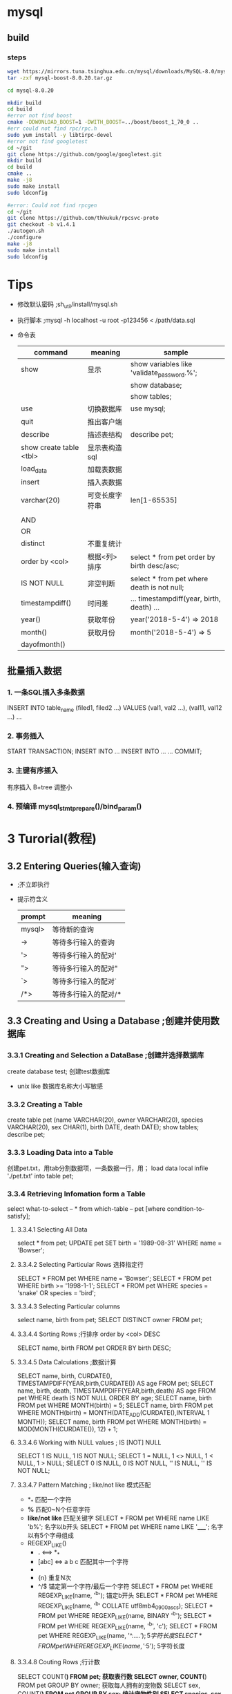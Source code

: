 #+STARTUP: indent
* mysql
** build
*** steps
    #+BEGIN_SRC sh
    wget https://mirrors.tuna.tsinghua.edu.cn/mysql/downloads/MySQL-8.0/mysql-boost-8.0.20.tar.gz
    tar -zxf mysql-boost-8.0.20.tar.gz

    cd mysql-8.0.20

    mkdir build
    cd build
    #error not find boost
    cmake -DDWONLOAD_BOOST=1 -DWITH_BOOST=../boost/boost_1_70_0 ..
    #err could not find rpc/rpc.h
    sudo yum install -y libtirpc-devel
    #error not find googletest
    cd ~/git
    git clone https://github.com/google/googletest.git
    mkdir build
    cd build
    cmake ..
    make -j8
    sudo make install
    sudo ldconfig

    #error: Could not find rpcgen
    cd ~/git
    git clone https://github.com/thkukuk/rpcsvc-proto
    git checkout -b v1.4.1
    ./autogen.sh
    ./configure
    make -j8
    sudo make install
    sudo ldconfig
    #+END_SRC
* Tips
  - 修改默认密码 ;sh_util/install/mysql.sh
  - 执行脚本 ;mysql -h localhost -u root -p123456 < /path/data.sql
  - 命令表
    |-------------------------+----------------+--------------------------------------------|
    | command                 | meaning        | sample                                     |
    |-------------------------+----------------+--------------------------------------------|
    | show                    | 显示           | show variables like 'validate_password.%'; |
    |                         |                | show database;                             |
    |                         |                | show tables;                               |
    | use                     | 切换数据库     | use mysql;                                 |
    | quit                    | 推出客户端     | \q                                         |
    | describe                | 描述表结构     | describe pet;                              |
    | show create table <tbl> | 显示表构造sql  |                                            |
    | load_data               | 加载表数据     |                                            |
    | insert                  | 插入表数据     |                                            |
    |-------------------------+----------------+--------------------------------------------|
    | varchar(20)             | 可变长度字符串 | len[1-65535]                               |
    |                         |                |                                            |
    |-------------------------+----------------+--------------------------------------------|
    | AND                     |                |                                            |
    | OR                      |                |                                            |
    | distinct                | 不重复统计     |                                            |
    | order by <col>          | 根据<列>排序   | select * from pet order by birth desc/asc; |
    | IS NOT NULL             | 非空判断       | select * from pet where death is not null; |
    | timestampdiff()         | 时间差         | ... timestampdiff(year, birth, death) ...  |
    | year()                  | 获取年份       | year('2018-5-4') => 2018                   |
    | month()                 | 获取月份       | month('2018-5-4') => 5                     |
    | dayofmonth()            |                |                                            |
** 批量插入数据
*** 1. 一条SQL插入多条数据
    INSERT INTO table_name (filed1, filed2 ...) VALUES (val1, val2 ...), (val11, val12 ...) ...
*** 2. 事务插入
    START TRANSACTION;
    INSERT INTO ...
    INSERT INTO ...
    ...
    COMMIT;
*** 3. 主键有序插入
    有序插入 B+tree 调整小
*** 4. 预编译 mysql_stmt_prepare()/bind_param()
* 3 Turorial(教程)
** 3.2 Entering Queries(输入查询)
   - \c ;不立即执行
   - 提示符含义
     |--------+----------------------|
     | prompt | meaning              |
     |--------+----------------------|
     | mysql> | 等待新的查询         |
     | ->     | 等待多行输入的查询   |
     | '>     | 等待多行输入的配对'  |
     | ">     | 等待多行输入的配对"  |
     | `>     | 等待多行输入的配对`  |
     | /*>    | 等待多行输入的配对/* |
     |--------+----------------------|
** 3.3 Creating and Using a Database ;创建并使用数据库
*** 3.3.1 Creating and Selection a DataBase ;创建并选择数据库
    create database test; 创建test数据库
    - unix like 数据库名称大小写敏感
*** 3.3.2 Creating a Table
    create table pet (name VARCHAR(20), owner VARCHAR(20),
    species VARCHAR(20), sex CHAR(1), birth DATE, death DATE);
    show tables;
    describe pet;
*** 3.3.3 Loading Data into a Table
    创建pet.txt，用tab分割数据项，一条数据一行，用\N表示空项；
    load data local infile './pet.txt' into table pet;
*** 3.3.4 Retrieving Infomation form a Table
    select what-to-select -- *
    from which-table -- pet
    [where condition-to-satisfy];
**** 3.3.4.1 Selecting All Data
     select * from pet;
     UPDATE pet SET birth = '1989-08-31' WHERE name = 'Bowser';
**** 3.3.4.2 Selecting Particular Rows 选择指定行
     SELECT * FROM pet WHERE name = 'Bowser';
     SELECT * FROM pet WHERE birth >= '1998-1-1';
     SELECT * FROM pet WHERE species = 'snake' OR species = 'bird';
**** 3.3.4.3 Selecting Particular columns
     select name, birth from pet;
     SELECT DISTINCT owner FROM pet;
**** 3.3.4.4 Sorting Rows ;行排序 order by <col> DESC
     SELECT name, birth FROM pet ORDER BY birth DESC;
**** 3.3.4.5 Data Calculations ;数据计算
     SELECT name, birth, CURDATE(),
       TIMESTAMPDIFF(YEAR,birth,CURDATE()) AS age
       FROM pet;
     SELECT name, birth, death,
       TIMESTAMPDIFF(YEAR,birth,death) AS age
       FROM pet WHERE death IS NOT NULL ORDER BY age;
     SELECT name, birth FROM pet WHERE MONTH(birth) = 5;
     SELECT name, birth FROM pet
       WHERE MONTH(birth) = MONTH(DATE_ADD(CURDATE(),INTERVAL 1 MONTH));
     SELECT name, birth FROM pet
       WHERE MONTH(birth) = MOD(MONTH(CURDATE()), 12) + 1;
**** 3.3.4.6 Working with NULL values ; IS [NOT] NULL
     SELECT 1 IS NULL, 1 IS NOT NULL;
     SELECT 1 = NULL, 1 <> NULL, 1 < NULL, 1 > NULL;
     SELECT 0 IS NULL, 0 IS NOT NULL, '' IS NULL, '' IS NOT NULL;
**** 3.3.4.7 Pattern Matching ; like/not like 模式匹配
     - *_* 匹配一个字符
     - *%* 匹配0~N个任意字符
     - *like/not like* 匹配关键字
       SELECT * FROM pet WHERE name LIKE 'b%'; 名字以b开头
       SELECT * FROM pet WHERE name LIKE '_____'; 名字以有5个字母组成
     - REGEXP_LIKE()
       + *.* <==> *_*
       + [abc] <=> a b c 匹配其中一个字符
       + * <==> *%*
       + {n} 重复N次
       + ^/$ 锚定第一个字符/最后一个字符
         SELECT * FROM pet WHERE REGEXP_LIKE(name, '^b'); 锚定b开头
         SELECT * FROM pet WHERE REGEXP_LIKE(name, '^b' COLLATE utf8mb4_0900_as_cs);
         SELECT * FROM pet WHERE REGEXP_LIKE(name, BINARY '^b');
         SELECT * FROM pet WHERE REGEXP_LIKE(name, '^b', 'c');
         SELECT * FROM pet WHERE REGEXP_LIKE(name, '^.....$'); 5字符长度
         SELECT * FROM pet WHERE REGEXP_LIKE(name, '^.{5}$'); 5字符长度
**** 3.3.4.8 Couting Rows ;行计数
     SELECT COUNT(*) FROM pet; 获取表行数
     SELECT owner, COUNT(*) FROM pet GROUP BY owner; 获取每人拥有的宠物数
     SELECT sex, COUNT(*) FROM pet GROUP BY sex; 统计宠物性别
     SELECT species, sex, COUNT(*) FROM pet GROUP BY species, sex; 统计各类宠物性别
**** 3.3.4.9 Using More Than one Table ;多表复用
     CREATE TABLE event (name VARCHAR(20), date DATE, type VARCHAR(15), remark VARCHAR(255));
     SELECT pet.name,
       TIMESTAMPDIFF(YEAR,birth,date) AS age,
       remark
       FROM pet INNER JOIN event
       ON pet.name = event.name
       WHERE event.type = 'litter';
     SELECT p1.name, p1.sex, p2.name, p2.sex, p1.species
       FROM pet AS p1 INNER JOIN pet AS p2
       ON p1.species = p2.species AND p1.sex = 'f' AND p2.sex = 'm';
** 3.4 Getting Infomation About Databases and Tables ;获取数据库及表信息
   select database(); 获取当前数据库名称
   show tables; 获取当前数据库下的所有表名称
   describe pet; 获取表项信息
    - field 列名称
    - type 列数据类型
    - null 是否可以为NULL
    - key 是否索引项
    - default 默认值(NULL)
    - extra 额外属性[AUTO_INCREMENT]
** 3.5 Using mysql in Batch Mode ;批量处理模式
   mysql < batch-file
   mysql -e "source batch-file" ;windows下有特殊字符
   --force ;批处理发生错误时继续
   mysql < batch-file | more ;浏览大量输出
   mysql < batch-file > mysql.out ;将查询输出到文件mysql.out
   mysql -t ;交互模式输出
   mysql -v ;详细输出，输出命令行；

   mysql> source filename; 客户端下执行批处理
   mysql> \. filename; 同上
** 3.6 Examples of common queries ;同性查询示例
   9个示例解决一些同性问题:
   CREATE TABLE shop (
    article INT(4) UNSIGNED ZEROFILL DEFAULT '0000' NOT NULL,
    dealer  CHAR(20)                 DEFAULT ''     NOT NULL,
    price   DOUBLE(16,2)             DEFAULT '0.00' NOT NULL,
    PRIMARY KEY(article, dealer));
   INSERT INTO shop VALUES
    (1,'A',3.45),(1,'B',3.99),(2,'A',10.99),(3,'B',1.45),
    (3,'C',1.69),(3,'D',1.25),(4,'D',19.95);
*** 3.6.1 The Maximum value of a column ;列最大值
    SELECT MAX(article) AS article FROM shop; 获取最大的article值
    SELECT MIN(article) AS article FROM shop; 获取最小的article值
    SELECT AVG(article) AS article FROM shop; 获取article平均值
    SELECT SUM(article) AS article FROM shop; 获取article平均值
    select count(*), sum(price), avg(price), max(price), min(price) from shop;
    SELECT sal FROM `emp` order by sal desc limit 3,1; 获取第四名
*** 3.6.2 The row holding the maximum of a certain colum ;含最大值的行
    SELECT article, dealer, price
    FROM   shop
    WHERE  price=(SELECT MAX(price) FROM shop); 获取报价最高的行，自查询
*** 3.6.3 Maximum of column per group ;每组的列最大值
    SELECT article, MAX(price) AS price
    FROM   shop
    GROUP BY article;
    获取每组的最大值
*** 3.6.4 The rows holding the group-wise maximum of a certain column
    SELECT article, dealer, price
    FROM   shop s1
    WHERE  price=(SELECT MAX(s2.price)
    FROM shop s2
    WHERE s1.article = s2.article);
    获取每组最大报价及其经销商；

    SELECT s1.article, s1.dealer, s1.price
    FROM shop s1
    LEFT JOIN shop s2 ON s1.article = s2.article AND s1.price < s2.price

    SELECT s1.article, dealer, s1.price
    FROM shop s1
    JOIN (
      SELECT article, MAX(price) AS price
      FROM shop
      GROUP BY article) AS s2
      ON s1.article = s2.article AND s1.price = s2.price;
      WHERE s2.article IS NULL;

*** 3.6.5 Using User-Defined Variables ; 用户自定义值
    SELECT @min_price:=MIN(price),@max_price:=MAX(price) FROM shop; 缓存变量 
    SELECT * FROM shop WHERE price=@min_price OR price=@max_price; 使用变量

*** 3.6.6 Using Froeign Keys ; 外键
    CREATE TABLE person (
    id SMALLINT UNSIGNED NOT NULL AUTO_INCREMENT,
    name CHAR(60) NOT NULL,
    PRIMARY KEY (id)
    );
    CREATE TABLE shirt (
    id SMALLINT UNSIGNED NOT NULL AUTO_INCREMENT,
    style ENUM('t-shirt', 'polo', 'dress') NOT NULL,
    color ENUM('red', 'blue', 'orange', 'white', 'black') NOT NULL,
    owner SMALLINT UNSIGNED NOT NULL REFERENCES person(id),
    PRIMARY KEY (id)
    );
    INSERT INTO person VALUES (NULL, 'Antonio Paz');
    SELECT @last := LAST_INSERT_ID();

    INSERT INTO shirt VALUES
    (NULL, 'polo', 'blue', @last),
    (NULL, 'dress', 'white', @last),
    (NULL, 't-shirt', 'blue', @last);

    INSERT INTO person VALUES (NULL, 'Lilliana Angelovska');
    SELECT @last := LAST_INSERT_ID();
    
    INSERT INTO shirt VALUES
    (NULL, 'dress', 'orange', @last),
    (NULL, 'polo', 'red', @last),
    (NULL, 'dress', 'blue', @last),
    (NULL, 't-shirt', 'white', @last);

    SELECT * FROM person;
    SELECT * FROM shirt;

    SELECT s.* FROM person p INNER JOIN shirt s
    ON s.owner = p.id
    WHERE p.name LIKE 'Lilliana%'
    AND s.color <> 'white';

*** 3.6.7 Searching on Two Keys ; 在两个键间查找
    SELECT field1_index, field2_index FROM test_table
    WHERE field1_index = '1' OR  field2_index = '1';
*** 3.6.8 Calculating visits per day ;统计每日访问
    CREATE TABLE t1 (year YEAR(4), month INT(2) UNSIGNED ZEROFILL,
             day INT(2) UNSIGNED ZEROFILL);
    INSERT INTO t1 VALUES(2000,1,1),(2000,1,20),(2000,1,30),(2000,2,2),
            (2000,2,23),(2000,2,23);
    SELECT year,month,BIT_COUNT(BIT_OR(1<<day)) AS days FROM t1
       GROUP BY year,month;

    SELECT year, month, COUNT(DISTINCT day) AS days FROM t1 GROUP BY year,month;
*** 3.6.9 Using AUTO_INCREMENT ;使用自增
    CREATE TABLE animals (
     id MEDIUMINT NOT NULL AUTO_INCREMENT,
     name CHAR(30) NOT NULL,
     PRIMARY KEY (id)
     );

     INSERT INTO animals (name) VALUES
     ('dog'),('cat'),('penguin'),
     ('lax'),('whale'),('ostrich');

     SELECT * FROM animals;
     
     -- C API mysql_insert_id()
     -- client LAST_INSERT_ID()
     ALTER TABLE tbl AUTO_INCREMENT = 100; 从100开始自增
** 3.7 Using MySQL With Apache ;Apache 相关
   LogFormat \
        "\"%h\",%{%Y%m%d%H%M%S}t,%>s,\"%b\",\"%{Content-Type}o\",  \
        \"%U\",\"%{Referer}i\",\"%{User-Agent}i\""
   LOAD DATA INFILE '/local/access_log' INTO TABLE tbl_name
     FIELDS TERMINATED BY ',' OPTIONALLY ENCLOSED BY '"' ESCAPED BY '\\'
* 4 MySQL Programs ; 程序
** 4.1 Overview of MySQL Programs ;概览
   - mysqld ;主服务
   - mysqld_safe ;尝试启动mysqld脚本
   - mysql.server ;服务启动脚本，调用mysqld_safe
   - mydqld_multi ;启动多服务
   - mysql ;客户端
   - mysqladmin ;超级权限客户端
   - mysqlcheck ;
   - mydqldump ;将数据库导出到SQL，text，XML
   - mysqlimport ;数据导入
   - mysqlpump ;导出数据到SQL文件
   - mysqlshow ;显示数据库信息
  
   ...
** 4.2 Using MySQL Programs ;使用
   shell> mysql --user=root test
   shell> mysqladmin extended-status variables
   shell> mysqlshow --help
   shell> mysqldump -u root personnel
** 4.3 MySQL Server and Server-Startup Programs; 服务端
** 4.4 MySQL Installation-Related Programs ; 安装相关
** 4.5 MySQL Client Programs ; 客户端
** 4.6 MySQL Administrative and Utility Programs ; 高级及实用
** 4.7 MySQL Program Development Utilities ; 开发实例
** 4.8 Miscellaneous Programs ; 杂项
** 4.9 MySQL Program Environment Variables ;编程
* 27 Connectors and APIs
** 27.7 C API

* offical document
** Data Structures
   #+BEGIN_SRC c
   MYSQL_RES *res; //This structure represents the result of a query that returns rows (SELECT, SHOW, DESCRIBE, EXPLAIN).
   MYSQL_ROW *row; //This is a type-safe representation of one row of data. It is currently implemented as an array of counted byte strings. Rows are obtained by calling mysql_fetch_row().
   MYSQL_FIELD *fiels; //This structure contains metadata: information about a field, such as the field's name, type, and size.  mysql_fetch_field()
   MYSQL_FIELD_OFFSET offset; //This is a type-safe representation of an offset into a MySQL field list. (Used by mysql_field_seek().)

   my_ulonglong ull; // The type used for the number of rows and for mysql_affected_rows(), mysql_num_rows(), and mysql_insert_id().
   printf ("Number of rows: %lu\n", (unsigned long) mysql_num_rows(result));

   my_bool b;

   mysql_real_connect(); // mysql_connect
   mysql_error()/mysql_errno(); // mysql_eof()
   mysql_ping() //
   mysql_query();
   mysql_real_query();

   #+END_SRC
*** enum enum_field_types type
The type of the field. The type value may be one of the MYSQL_TYPE_ symbols shown in the following table.

Type Value	Type Description
MYSQL_TYPE_TINY	TINYINT field
MYSQL_TYPE_SHORT	SMALLINT field
MYSQL_TYPE_LONG	INTEGER field
MYSQL_TYPE_INT24	MEDIUMINT field
MYSQL_TYPE_LONGLONG	BIGINT field
MYSQL_TYPE_DECIMAL	DECIMAL or NUMERIC field
MYSQL_TYPE_NEWDECIMAL	Precision math DECIMAL or NUMERIC
MYSQL_TYPE_FLOAT	FLOAT field
MYSQL_TYPE_DOUBLE	DOUBLE or REAL field
MYSQL_TYPE_BIT	BIT field
MYSQL_TYPE_TIMESTAMP	TIMESTAMP field
MYSQL_TYPE_DATE	DATE field
MYSQL_TYPE_TIME	TIME field
MYSQL_TYPE_DATETIME	DATETIME field
MYSQL_TYPE_YEAR	YEAR field
MYSQL_TYPE_STRING	CHAR or BINARY field
MYSQL_TYPE_VAR_STRING	VARCHAR or VARBINARY field
MYSQL_TYPE_BLOB	BLOB or TEXT field (use max_length to determine the maximum length)
MYSQL_TYPE_SET	SET field
MYSQL_TYPE_ENUM	ENUM field
MYSQL_TYPE_GEOMETRY	Spatial field
MYSQL_TYPE_NULL	NULL-type field
#+BEGIN_SRC c
//You can use the IS_NUM() macro to test whether a field has a numeric type. Pass the type value to IS_NUM() and it evaluates to TRUE if the field is numeric:
if (IS_NUM(field->type))
    printf("Field is numeric\n");
#+END_SRC

For each non-SELECT query (for example, INSERT, UPDATE, DELETE), you can find out how many rows were changed (affected) by calling mysql_affected_rows().

Call mysql_stmt_init() to create a statement handler, then mysql_stmt_prepare() to prepare the statement string, mysql_stmt_bind_param() to supply the parameter data, and mysql_stmt_execute() to execute the statement. You can repeat the mysql_stmt_execute() by changing parameter values in the respective buffers supplied through mysql_stmt_bind_param().

prepare '?' they are permitted in the VALUES() list of an INSERT statement,  in a comparison with a column in a WHERE clause to specify a comparison value;
The parameter markers must be bound to application variables using mysql_stmt_bind_param() before executing the statement.
#+BEGIN_SRC c
//To prepare and execute a statement, an application follows these steps:
mysql_stmt_init();
mysql_stmt_prepare();

// if the statement will produce a result set
mysql_stmt_result_metadata();

mysql_stmt_bind_param();
mysql_stmt_execute();

mysql_stmt_bind_result();
mysql_stmt_fetch();

mysql_stmt_errno();
mysql_stmt_error();
mysql_stmt_sqlstate();
#+END_SRC
* Tests
** Stress testing
|--------------------------+---------------------|
| mysql服务器配置          | 4核8G内存           |
|                          | *.26                |
|--------------------------+---------------------|
| 测试服务器               | 2核2G内存           |
|                          | *.09,*.21,*.18,*.22 |
|--------------------------+---------------------|
| .09单客户端插入速度      | 200,000/41.5=4,819  |
| .09加.21双客户端插入速度 | 400,000/47=8,510    |
| 四客户端同时插入速度     | 800,000/58=13,793   |
|--------------------------+---------------------|
* Percona XtraBackup
** PartI Introduction
*** C2 HOW PERCONA XTRABACKUP WORKS
    - InnoDB's crash-recovery functionality
      1. copys InnoDB data files that is internally inconsistent
      2. performs crash recovery on the files to make them a consistent
    - LSN(Log Sequence Number)
    - redo log(transaction log)
      contains a record of every change to InnoDB data.
** PartIII Prerequisites
*** C4 Connection and Privileges Needed
    - Privileges(特权) 数据库用户操作数据库服务权限集
      - DataBase user tables/databases
      - RELOAD, LOCK TABLES(unless --no-lock)
      - BACKUP_ADMIN performance_schema.log_status
      - REPLICATION CLIENT obtain the binary log position
      - CREATETABLESPACE import tables
      - PROCESS
      - SUPER
      - CREATE create PERCONA_SCHEMA.xtrabackup_history database and table
      - INSERT
      - SELECT
      - SQL example
        #+BEGIN_SRC sql
        CREATE USER 'bkpuser'@'localhost' IDENTIFIED BY 's3cr%T';
        GRANT BACKUP_ADMIN, PROCESS, RELOAD, LOCK TABLES, REPLICATION CLIENT ON *.* TO 'bkpuser'@'localhost';
        GRANT SELECT ON performance_schema.log_status TO 'bkpuser'@'localhost';
        FLUSH PRIVILEGES;

        #+END_SRC
    - Permissions(权限) 系统用户权限，文件读写执行权限，服务启动停止权限
      - System user : datadir READ,EXECUTE
    - Connecting to the server 连接数据库
      #+BEGIN_SRC sh
      xtrabackup --user=root --password=passwd --backup --target-dir=/data/bkps/
      #+END_SRC
      - --port
      - --socket
      - --host
*** C5 CONFIGURING XTRABACKUP
    - command-line
    - /etc/my.cnf
      - [mysqld]
        - datadir
        - InnoDB options
      - [xtrabackup]
        - 不接受mysqld --set-variable=<var>=<val>, 改为--variable=value
        - datadir
        - InnnoDB options ; read later, it will take precedence
        - target_dir=/data/backups/mysql
          - NFS卷fsync()可能没有真正的sync数据，使用sync挂载选项避免。
** PartIV Backup Scenarios
*** C6 THE BACKUP CYCLE - FULL BACKUPS(完全备份)
**** Creating a backup
     *可随时打断，不同于prepare*
     #+BEGIN_SRC sh
     xtrabackup --backup --target-dir=/data/backups/
     xtrabackup: Transaction log of lsn (26970807) to (137343534) was copied.

     ls -lh /data/backups
     total 182M
     drwx------ 7 root root 4.0K Sep 6 10:19 .
     drwxrwxrwt 11 root root 4.0K Sep 6 11:05 ..
     -rw-r----- 1 root root 387 Sep 6 10:19 backup-my.cnf
     -rw-r----- 1 root root 76M Sep 6 10:19 ibdata1
     drwx------ 2 root root 4.0K Sep 6 10:19 mysql
     drwx------ 2 root root 4.0K Sep 6 10:19 performance_schema
     drwx------ 2 root root 4.0K Sep 6 10:19 sbtest
     drwx------ 2 root root 4.0K Sep 6 10:19 test
     drwx------ 2 root root 4.0K Sep 6 10:19 world2
     -rw-r----- 1 root root 116 Sep 6 10:19 xtrabackup_checkpoints
     -rw-r----- 1 root root 433 Sep 6 10:19 xtrabackup_info
     -rw-r----- 1 root root 106M Sep 6 10:19 xtrabackup_logfile
     #+END_SRC
     xtrabackup: Transaction log of lsn (26970807) to (137343534) was copied.
     Note:日志拷贝线程每秒检查事务日志，可能会无法跟上而发生错误；
**** Preparing a backup
     - *--prepare* 使文件在某时段完全一致，可以启动InnoDB。否则报错
       *不可被打断，否则数据不可用*
       #+BEGIN_SRC sh
       xtrabackup --prepare --target-dir=/data/backups/

       InnoDB: Shutdown completed; log sequence number 137345046
       160906 11:21:01 completed OK!

       xtrabackup: This target seems to be already prepared.
       xtrabackup: notice: xtrabackup_logfile was already used to '--prepare'
       #+END_SRC
     - 在prepare期间，xtrabackup启动一个嵌入式的InnoDB以关闭InnoDB的标准安全检查
       使用嵌入InnoDB进行拷贝数据恢复。
     - *--apply-log-only* 后续做增量备份使必须使用该选项
**** Restoring a Backup
     - --copy-back(--move-back)
       #+BEGIN_SRC sh
       xtrabackup --copy-back --target-dir=/data/backups
       #+END_SRC
       *Note:* datadir must be empty. MySQL server needs to be shut down.
     - rsync
       #+BEGIN_SRC sh
       chown -R mysql:mysql /var/lib/mysql
       rsync -avrP /data/backup /var/lib/mysql
       #+END_SRC
*** C7 INCREMENTAL BACKUP
**** Introduction
     - 增量备份，只拷贝上次全量备份后改变的数据。
     - 可以在多个全量备份上进行增量备份。如每周全量备份，每天增量备份。
     - 增量备份工作原理：LSN每页保存了相应的数据变更。
     - --incremental-force-scan 强制读取所有页面
     - --incremental-lsn 
**** Creating an Incremental Backup
     #+BEGIN_SRC sh
     cat /data/backups/base/xtrabackup_checkpoints

     backup_type = full-backuped
     from_lsn = 0
     to_lsn = 1626007
     last_lsn = 1626007
     compact = 0
     recover_binlog_info = 1

     xtrabackup --backup --target-dir=/data/backups/inc1 --incremental-basedir=/data/backups/base

     cat /data/backups/inc1/xtrabackup_checkpoints

     backup_type = incremental
     from_lsn = 1626007
     to_lsn = 4124244
     last_lsn = 4124244
     compact = 0
     recover_binlog_info = 1

     # xtrabackup --backup --target-dir=/data/backups/inc1 --incremental-basedir=/data/backups/inc2
     #+END_SRC
**** Preparing the Incremental Backups
     - --prepare 不同于全量备份的prepare.
       - 保存提交的事务
       - 回滚未提交的事务
         但是增量不能回滚未提交事务，因为用户可能在后续提交事务。
         使用--apply-log-only防止回滚,如果回复启动MySQL后台会继续完成回滚
     #+BEGIN_SRC sh
     xtrabackup --prepare --apply-log-only --target-dir=/data/backups/base

     InnoDB: Shutdown completed; log sequence number 1626007
     161011 12:41:04 completed OK!

     xtrabackup --prepare --apply-log-only --target-dir=/data/backups/base \
                --incremental-dir=/data/backups/inc1

     incremental backup from 1626007 is enabled.
     xtrabackup: cd to /data/backups/base
     xtrabackup: This target seems to be already prepared with --apply-log-only.
     xtrabackup: xtrabackup_logfile detected: size=2097152, start_lsn=(4124244)
     ...
     xtrabackup: page size for /tmp/backups/inc1/ibdata1.delta is 16384 bytes
     Applying /tmp/backups/inc1/ibdata1.delta to ./ibdata1...
     ...
     161011 12:45:56 completed OK!

      xtrabackup --prepare --target-dir=/data/backups/base \
     --incremental-dir=/data/backups/inc2
     #+END_SRC
*** C8 COMPRESSED BACKUP
    压缩备份, xbstream流备份
**** Creating Compressed Backups
     #+BEGIN_SRC sh
     # 单线程压缩
     xtrabackup --backup --compress --target-dir=/data/compressed/
     # 4线程压缩
     xtrabackup --backup --compress --compress-threads=4 --target-dir=/data/compressed/

     ...
     170223 13:00:38 [01] Compressing ./test/sbtest1.frm to /tmp/compressed/test/sbtest1.
     ˓→frm.qp
     170223 13:00:38 [01] ...done
     170223 13:00:38 [01] Compressing ./test/sbtest2.frm to /tmp/compressed/test/sbtest2.
     ˓→frm.qp
     170223 13:00:38 [01] ...done
     ...
     170223 13:00:39 [00] Compressing xtrabackup_info
     170223 13:00:39 [00] ...done
     xtrabackup: Transaction log of lsn (9291934) to (9291934) was copied.
     170223 13:00:39 completed OK!
     #+END_SRC
**** Preparing the backup
     #+BEGIN_SRC sh
     xtrabackup --decompress --target-dir=/data/compressed/
     # --parallel=4
     # --remove-original
     xtrabackup --prepare --target-dir=/data/compressed/
     #+END_SRC
**** Restoring the backup
     #+BEGIN_SRC sh
      xtrabackup --copy-back --target-dir=/data/backups/
     chown -R mysql:mysql /var/lib/mysql
     #+END_SRC
** PartV User's Manual
*** C9 PERCONA XTRABACKUP USER MANNUAL
**** The xtrabackup Binary
* tips
** 安日期分区
https://blog.csdn.net/zhang168/article/details/46911305
#+BEGIN_SRC sql
CREATE TABLE part_date3 (
       c1 int default NULL,
       c2 varchar(30) default NULL,
       c3 date default NULL) engine=myisam
       partition by range (to_days(c3))
       (PARTITION p0 VALUES LESS THAN (to_days('1995-01-01')),
       PARTITION p1 VALUES LESS THAN (to_days('1996-01-01')) ,
       PARTITION p2 VALUES LESS THAN (to_days('1997-01-01')) ,
       PARTITION p3 VALUES LESS THAN (to_days('1998-01-01')) ,
       PARTITION p4 VALUES LESS THAN (to_days('1999-01-01')) ,
       PARTITION p5 VALUES LESS THAN (to_days('2000-01-01')) ,
       PARTITION p6 VALUES LESS THAN (to_days('2001-01-01')) ,
       PARTITION p7 VALUES LESS THAN (to_days('2002-01-01')) ,
       PARTITION p8 VALUES LESS THAN (to_days('2003-01-01')) ,
       PARTITION p9 VALUES LESS THAN (to_days('2004-01-01')) ,
       PARTITION p10 VALUES LESS THAN (to_days('2010-01-01')),
       PARTITION p11 VALUES LESS THAN MAXVALUE );
/*
ABS()
-- CEILING() and FLOOR() （在使用这2个函数的建立分区表的前提是使用函数的分区键是INT类型），例如
-- mysql> CREATE TABLE t (c FLOAT) PARTITION BY LIST( FLOOR(c) )( -> PARTITION p0 VALUES IN (1,3,5), -> PARTITION p1 VALUES IN (2,4,6) -> );; ERROR 1491 (HY000): The PARTITION function returns the wrong type   mysql> CREATE TABLE t (c int) PARTITION BY LIST( FLOOR(c) )( -> PARTITION p0 VALUES IN (1,3,5), -> PARTITION p1 VALUES IN (2,4,6) -> ); Query OK, 0 rows affected (0.01 sec)
DAY()
DAYOFMONTH()
DAYOFWEEK()
DAYOFYEAR()
DATEDIFF()
EXTRACT()
HOUR()
MICROSECOND()
MINUTE()
MOD()
MONTH()
QUARTER()
SECOND()
TIME_TO_SEC()
TO_DAYS()
WEEKDAY()
YEAR()
YEARWEEK()
,*/

explain partitions
select count(*) from part_date3 where
       c3> date '1995-01-01' and c3 <date '1995-12-31'\G

/*
,*************************** 1. row ***************************
           id: 1
  select_type: SIMPLE
        table: part_date3
   partitions: p1
         type: ALL
possible_keys: NULL
          key: NULL
      key_len: NULL
          ref: NULL
         rows: 808431
        Extra: Using where
1 row in set (0.00 sec)
,*/

select count(*) from part_date3 where
       c3> date '1995-01-01' and c3 <date '1995-12-31';
/*
+----------+
| count(*) |
+----------+
|   805114 |
+----------+
1 row in set (4.11 sec)
,*/
mysql> select count(*) from part_date1 where
       c3> date '1995-01-01' and c3 <date '1995-12-31';

/*
+----------+
| count(*) |
+----------+
|   805114 |
+----------+
1 row in set (40.33 sec)
,*/
#+END_SRC